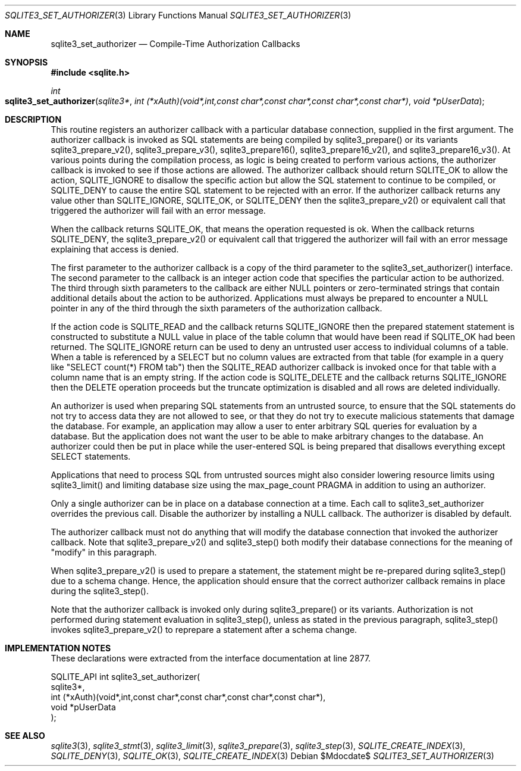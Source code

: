 .Dd $Mdocdate$
.Dt SQLITE3_SET_AUTHORIZER 3
.Os
.Sh NAME
.Nm sqlite3_set_authorizer
.Nd Compile-Time Authorization Callbacks
.Sh SYNOPSIS
.In sqlite.h
.Ft int
.Fo sqlite3_set_authorizer
.Fa "sqlite3*"
.Fa "int (*xAuth)(void*,int,const char*,const char*,const char*,const char*)"
.Fa "void *pUserData"
.Fc
.Sh DESCRIPTION
This routine registers an authorizer callback with a particular database connection,
supplied in the first argument.
The authorizer callback is invoked as SQL statements are being compiled
by sqlite3_prepare() or its variants sqlite3_prepare_v2(),
sqlite3_prepare_v3(), sqlite3_prepare16(),
sqlite3_prepare16_v2(), and sqlite3_prepare16_v3().
At various points during the compilation process, as logic is being
created to perform various actions, the authorizer callback is invoked
to see if those actions are allowed.
The authorizer callback should return SQLITE_OK to allow the
action, SQLITE_IGNORE to disallow the specific action
but allow the SQL statement to continue to be compiled, or SQLITE_DENY
to cause the entire SQL statement to be rejected with an error.
If the authorizer callback returns any value other than SQLITE_IGNORE,
SQLITE_OK, or SQLITE_DENY then the sqlite3_prepare_v2()
or equivalent call that triggered the authorizer will fail with an
error message.
.Pp
When the callback returns SQLITE_OK, that means the operation
requested is ok.
When the callback returns SQLITE_DENY, the sqlite3_prepare_v2()
or equivalent call that triggered the authorizer will fail with an
error message explaining that access is denied.
.Pp
The first parameter to the authorizer callback is a copy of the third
parameter to the sqlite3_set_authorizer() interface.
The second parameter to the callback is an integer action code
that specifies the particular action to be authorized.
The third through sixth parameters to the callback are either NULL
pointers or zero-terminated strings that contain additional details
about the action to be authorized.
Applications must always be prepared to encounter a NULL pointer in
any of the third through the sixth parameters of the authorization
callback.
.Pp
If the action code is SQLITE_READ and the callback returns
SQLITE_IGNORE then the prepared statement
statement is constructed to substitute a NULL value in place of the
table column that would have been read if SQLITE_OK had been
returned.
The SQLITE_IGNORE return can be used to deny an untrusted
user access to individual columns of a table.
When a table is referenced by a SELECT but no column values are
extracted from that table (for example in a query like "SELECT count(*)
FROM tab") then the SQLITE_READ authorizer callback is invoked
once for that table with a column name that is an empty string.
If the action code is SQLITE_DELETE and the callback returns
SQLITE_IGNORE then the DELETE operation proceeds
but the truncate optimization is disabled and
all rows are deleted individually.
.Pp
An authorizer is used when preparing SQL statements from an
untrusted source, to ensure that the SQL statements do not try to access
data they are not allowed to see, or that they do not try to execute
malicious statements that damage the database.
For example, an application may allow a user to enter arbitrary SQL
queries for evaluation by a database.
But the application does not want the user to be able to make arbitrary
changes to the database.
An authorizer could then be put in place while the user-entered SQL
is being prepared that disallows everything except SELECT
statements.
.Pp
Applications that need to process SQL from untrusted sources might
also consider lowering resource limits using sqlite3_limit()
and limiting database size using the max_page_count PRAGMA
in addition to using an authorizer.
.Pp
Only a single authorizer can be in place on a database connection at
a time.
Each call to sqlite3_set_authorizer overrides the previous call.
Disable the authorizer by installing a NULL callback.
The authorizer is disabled by default.
.Pp
The authorizer callback must not do anything that will modify the database
connection that invoked the authorizer callback.
Note that sqlite3_prepare_v2() and sqlite3_step()
both modify their database connections for the meaning of "modify"
in this paragraph.
.Pp
When sqlite3_prepare_v2() is used to prepare a
statement, the statement might be re-prepared during sqlite3_step()
due to a schema change.
Hence, the application should ensure that the correct authorizer callback
remains in place during the sqlite3_step().
.Pp
Note that the authorizer callback is invoked only during sqlite3_prepare()
or its variants.
Authorization is not performed during statement evaluation in sqlite3_step(),
unless as stated in the previous paragraph, sqlite3_step() invokes
sqlite3_prepare_v2() to reprepare a statement after a schema change.
.Sh IMPLEMENTATION NOTES
These declarations were extracted from the
interface documentation at line 2877.
.Bd -literal
SQLITE_API int sqlite3_set_authorizer(
  sqlite3*,
  int (*xAuth)(void*,int,const char*,const char*,const char*,const char*),
  void *pUserData
);
.Ed
.Sh SEE ALSO
.Xr sqlite3 3 ,
.Xr sqlite3_stmt 3 ,
.Xr sqlite3_limit 3 ,
.Xr sqlite3_prepare 3 ,
.Xr sqlite3_step 3 ,
.Xr SQLITE_CREATE_INDEX 3 ,
.Xr SQLITE_DENY 3 ,
.Xr SQLITE_OK 3 ,
.Xr SQLITE_CREATE_INDEX 3
